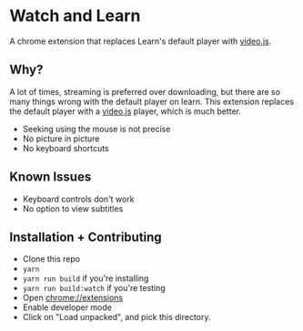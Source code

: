 * Watch and Learn

A chrome extension that replaces Learn's default player with [[https://videojs.com/][video.js]].

** Why?

A lot of times, streaming is preferred over downloading, but there are so many things wrong with the default player on learn. This extension replaces the default player with a [[https://videojs.com/][video.js]] player, which is much better.

- Seeking using the mouse is not precise
- No picture in picture
- No keyboard shortcuts

** Known Issues

- Keyboard controls don't work
- No option to view subtitles

** Installation + Contributing

- Clone this repo
- ~yarn~
- ~yarn run build~ if you're installing
- ~yarn run build:watch~ if you're testing
- Open [[chrome://extensions]]
- Enable developer mode
- Click on "Load unpacked", and pick this directory.